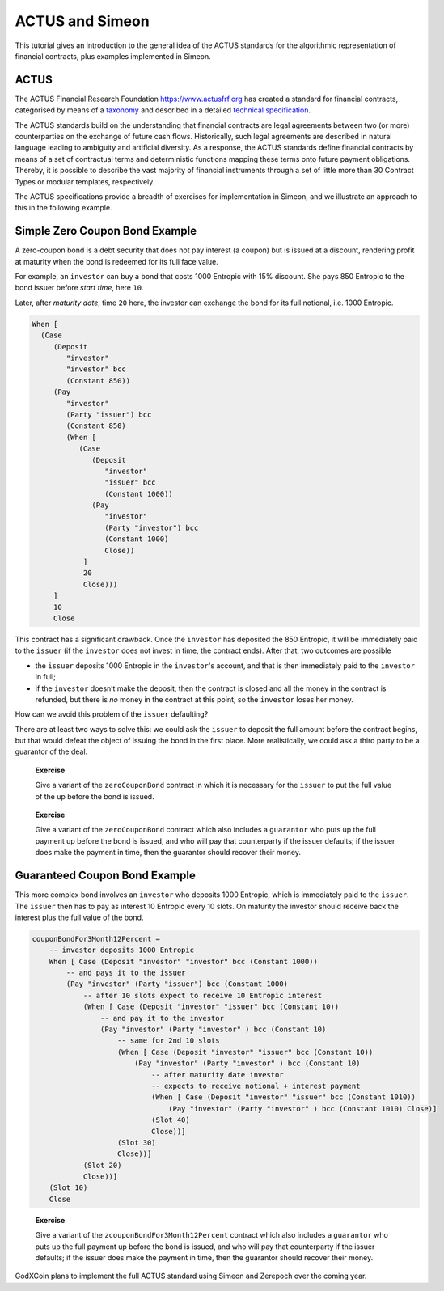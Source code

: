 .. _actus-simeon:

ACTUS and Simeon
=================

This tutorial gives an introduction to the general idea of the ACTUS
standards for the algorithmic representation of financial contracts,
plus examples implemented in Simeon.

ACTUS
-----

The ACTUS Financial Research Foundation https://www.actusfrf.org has
created a standard for financial contracts, categorised by means of a
`taxonomy <https://www.actusfrf.org/taxonomy>`_ and described in a
detailed `technical
specification <https://www.actusfrf.org/techspecs>`_.

The ACTUS standards build on the understanding that financial contracts
are legal agreements between two (or more) counterparties on the
exchange of future cash flows. Historically, such legal agreements are
described in natural language leading to ambiguity and artificial
diversity. As a response, the ACTUS standards define financial contracts
by means of a set of contractual terms and deterministic functions
mapping these terms onto future payment obligations. Thereby, it is
possible to describe the vast majority of financial instruments through
a set of little more than 30 Contract Types or modular templates,
respectively.

The ACTUS specifications provide a breadth of exercises for
implementation in Simeon, and we illustrate an approach to this in the
following example.

Simple Zero Coupon Bond Example
-------------------------------

A zero-coupon bond is a debt security that does not pay interest (a
coupon) but is issued at a discount, rendering profit at maturity when
the bond is redeemed for its full face value.

For example, an ``investor`` can buy a bond that costs 1000 Entropic
with 15% discount. She pays 850 Entropic to the bond issuer before
*start time*, here ``10``.

Later, after *maturity date*, time ``20`` here, the investor can
exchange the bond for its full notional, i.e. 1000 Entropic.

.. code:: haskell

   When [
     (Case
        (Deposit
           "investor"
           "investor" bcc
           (Constant 850))
        (Pay
           "investor"
           (Party "issuer") bcc
           (Constant 850)
           (When [
              (Case
                 (Deposit
                    "investor"
                    "issuer" bcc
                    (Constant 1000))
                 (Pay
                    "investor"
                    (Party "investor") bcc
                    (Constant 1000)
                    Close))
               ]
               20
               Close)))
        ]
        10
        Close

This contract has a significant drawback. Once the ``investor`` has
deposited the 850 Entropic, it will be immediately paid to the
``issuer`` (if the ``investor`` does not invest in time, the contract
ends). After that, two outcomes are possible

-  the ``issuer`` deposits 1000 Entropic in the ``investor``'s account,
   and that is then immediately paid to the ``investor`` in full;

-  if the ``investor`` doesn’t make the deposit, then the contract is
   closed and all the money in the contract is refunded, but there is
   *no* money in the contract at this point, so the ``investor`` loses
   her money.

How can we avoid this problem of the ``issuer`` defaulting?

There are at least two ways to solve this: we could ask the ``issuer``
to deposit the full amount before the contract begins, but that would
defeat the object of issuing the bond in the first place. More
realistically, we could ask a third party to be a guarantor of the deal.

   **Exercise**

   Give a variant of the ``zeroCouponBond`` contract in which it is
   necessary for the ``issuer`` to put the full value of the up before
   the bond is issued.

..

   **Exercise**

   Give a variant of the ``zeroCouponBond`` contract which also includes
   a ``guarantor`` who puts up the full payment up before the bond is
   issued, and who will pay that counterparty if the issuer defaults; if
   the issuer does make the payment in time, then the guarantor should
   recover their money.

Guaranteed Coupon Bond Example
------------------------------

This more complex bond involves an ``investor`` who deposits 1000
Entropic, which is immediately paid to the ``issuer``. The ``issuer``
then has to pay as interest 10 Entropic every 10 slots. On maturity the
investor should receive back the interest plus the full value of the
bond.

.. code:: haskell

   couponBondFor3Month12Percent =
       -- investor deposits 1000 Entropic
       When [ Case (Deposit "investor" "investor" bcc (Constant 1000))
           -- and pays it to the issuer
           (Pay "investor" (Party "issuer") bcc (Constant 1000)
               -- after 10 slots expect to receive 10 Entropic interest
               (When [ Case (Deposit "investor" "issuer" bcc (Constant 10))
                   -- and pay it to the investor
                   (Pay "investor" (Party "investor" ) bcc (Constant 10)
                       -- same for 2nd 10 slots
                       (When [ Case (Deposit "investor" "issuer" bcc (Constant 10))
                           (Pay "investor" (Party "investor" ) bcc (Constant 10)
                               -- after maturity date investor
                               -- expects to receive notional + interest payment
                               (When [ Case (Deposit "investor" "issuer" bcc (Constant 1010))
                                   (Pay "investor" (Party "investor" ) bcc (Constant 1010) Close)]
                               (Slot 40)
                               Close))]
                       (Slot 30)
                       Close))]
               (Slot 20)
               Close))]
       (Slot 10)
       Close

..

   **Exercise**

   Give a variant of the ``zcouponBondFor3Month12Percent`` contract
   which also includes a ``guarantor`` who puts up the full payment up
   before the bond is issued, and who will pay that counterparty if the
   issuer defaults; if the issuer does make the payment in time, then
   the guarantor should recover their money.

GodXCoin plans to implement the full ACTUS standard using Simeon and Zerepoch
over the coming year.
